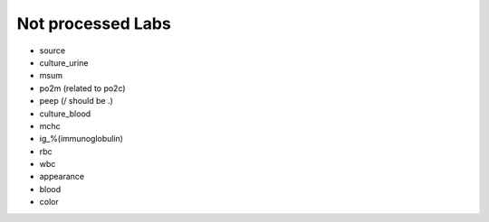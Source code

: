Not processed Labs
==================

* source
* culture_urine
* msum
* po2m (related to po2c)
* peep (/ should be .)
* culture_blood
* mchc
* ig_%(immunoglobulin)
* rbc
* wbc
* appearance
* blood
* color
